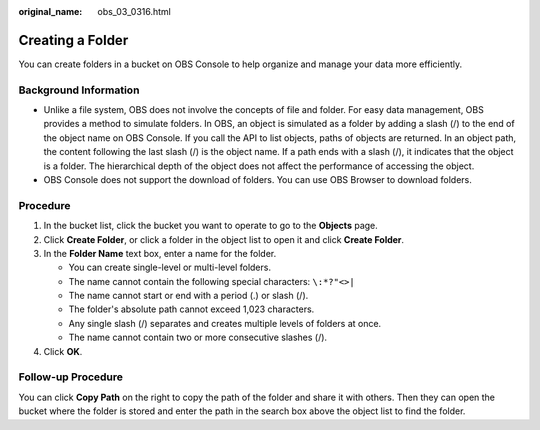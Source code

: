 :original_name: obs_03_0316.html

.. _obs_03_0316:

Creating a Folder
=================

You can create folders in a bucket on OBS Console to help organize and manage your data more efficiently.

Background Information
----------------------

-  Unlike a file system, OBS does not involve the concepts of file and folder. For easy data management, OBS provides a method to simulate folders. In OBS, an object is simulated as a folder by adding a slash (/) to the end of the object name on OBS Console. If you call the API to list objects, paths of objects are returned. In an object path, the content following the last slash (/) is the object name. If a path ends with a slash (/), it indicates that the object is a folder. The hierarchical depth of the object does not affect the performance of accessing the object.
-  OBS Console does not support the download of folders. You can use OBS Browser to download folders.

Procedure
---------

#. In the bucket list, click the bucket you want to operate to go to the **Objects** page.
#. Click **Create Folder**, or click a folder in the object list to open it and click **Create Folder**.
#. In the **Folder Name** text box, enter a name for the folder.

   -  You can create single-level or multi-level folders.
   -  The name cannot contain the following special characters: ``\:*?"<>|``
   -  The name cannot start or end with a period (.) or slash (/).
   -  The folder's absolute path cannot exceed 1,023 characters.
   -  Any single slash (/) separates and creates multiple levels of folders at once.
   -  The name cannot contain two or more consecutive slashes (/).

#. Click **OK**.

Follow-up Procedure
-------------------

You can click **Copy Path** on the right to copy the path of the folder and share it with others. Then they can open the bucket where the folder is stored and enter the path in the search box above the object list to find the folder.

